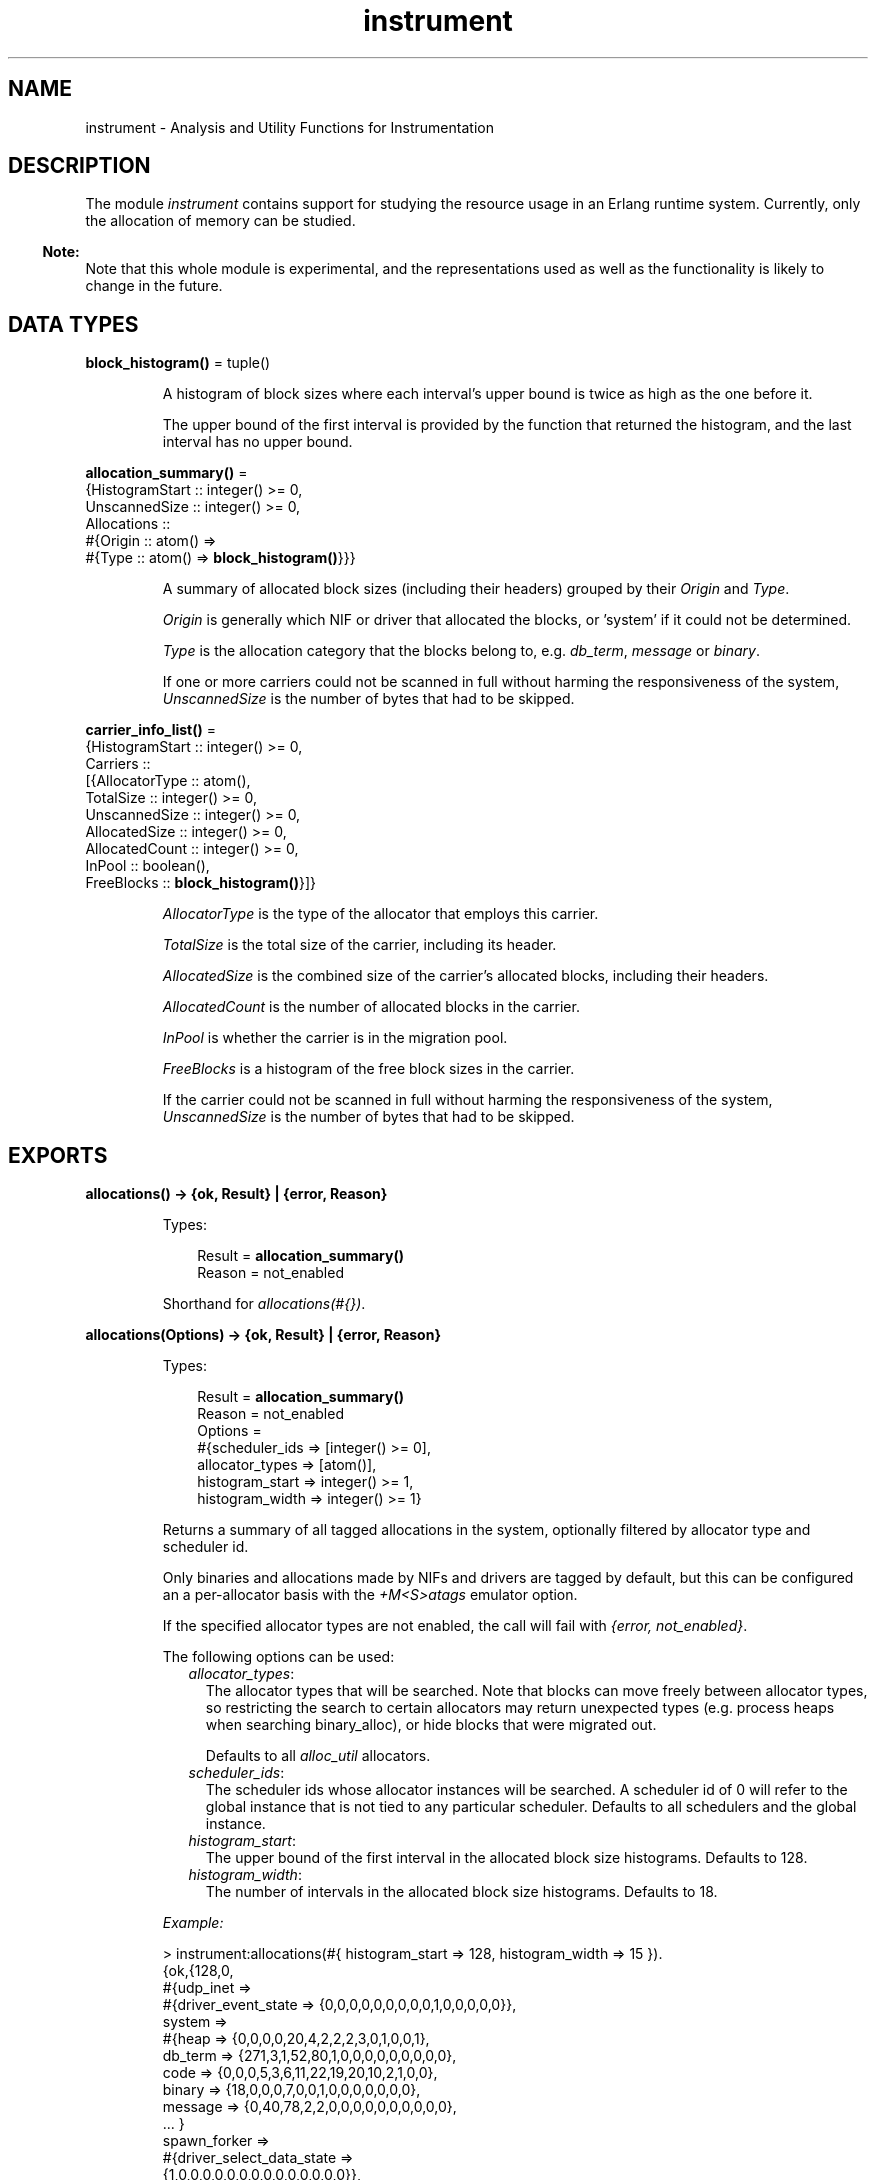 .TH instrument 3 "tools 3.0" "Ericsson AB" "Erlang Module Definition"
.SH NAME
instrument \- Analysis and Utility Functions for Instrumentation
.SH DESCRIPTION
.LP
The module \fIinstrument\fR\& contains support for studying the resource usage in an Erlang runtime system\&. Currently, only the allocation of memory can be studied\&.
.LP

.RS -4
.B
Note:
.RE
Note that this whole module is experimental, and the representations used as well as the functionality is likely to change in the future\&.

.SH DATA TYPES
.nf

\fBblock_histogram()\fR\& = tuple()
.br
.fi
.RS
.LP
A histogram of block sizes where each interval\&'s upper bound is twice as high as the one before it\&.
.LP
The upper bound of the first interval is provided by the function that returned the histogram, and the last interval has no upper bound\&.
.RE
.nf

\fBallocation_summary()\fR\& = 
.br
    {HistogramStart :: integer() >= 0,
.br
     UnscannedSize :: integer() >= 0,
.br
     Allocations ::
.br
         #{Origin :: atom() =>
.br
               #{Type :: atom() => \fBblock_histogram()\fR\&}}}
.br
.fi
.RS
.LP
A summary of allocated block sizes (including their headers) grouped by their \fIOrigin\fR\& and \fIType\fR\&\&.
.LP
\fIOrigin\fR\& is generally which NIF or driver that allocated the blocks, or \&'system\&' if it could not be determined\&.
.LP
\fIType\fR\& is the allocation category that the blocks belong to, e\&.g\&. \fIdb_term\fR\&, \fImessage\fR\& or \fIbinary\fR\&\&.
.LP
If one or more carriers could not be scanned in full without harming the responsiveness of the system, \fIUnscannedSize\fR\& is the number of bytes that had to be skipped\&.
.RE
.nf

\fBcarrier_info_list()\fR\& = 
.br
    {HistogramStart :: integer() >= 0,
.br
     Carriers ::
.br
         [{AllocatorType :: atom(),
.br
           TotalSize :: integer() >= 0,
.br
           UnscannedSize :: integer() >= 0,
.br
           AllocatedSize :: integer() >= 0,
.br
           AllocatedCount :: integer() >= 0,
.br
           InPool :: boolean(),
.br
           FreeBlocks :: \fBblock_histogram()\fR\&}]}
.br
.fi
.RS
.LP
\fIAllocatorType\fR\& is the type of the allocator that employs this carrier\&.
.LP
\fITotalSize\fR\& is the total size of the carrier, including its header\&.
.LP
\fIAllocatedSize\fR\& is the combined size of the carrier\&'s allocated blocks, including their headers\&.
.LP
\fIAllocatedCount\fR\& is the number of allocated blocks in the carrier\&.
.LP
\fIInPool\fR\& is whether the carrier is in the migration pool\&.
.LP
\fIFreeBlocks\fR\& is a histogram of the free block sizes in the carrier\&.
.LP
If the carrier could not be scanned in full without harming the responsiveness of the system, \fIUnscannedSize\fR\& is the number of bytes that had to be skipped\&.
.RE
.SH EXPORTS
.LP
.nf

.B
allocations() -> {ok, Result} | {error, Reason}
.br
.fi
.br
.RS
.LP
Types:

.RS 3
Result = \fBallocation_summary()\fR\&
.br
Reason = not_enabled
.br
.RE
.RE
.RS
.LP
Shorthand for \fB\fIallocations(#{})\fR\&\&.\fR\&
.RE
.LP
.nf

.B
allocations(Options) -> {ok, Result} | {error, Reason}
.br
.fi
.br
.RS
.LP
Types:

.RS 3
Result = \fBallocation_summary()\fR\&
.br
Reason = not_enabled
.br
Options = 
.br
    #{scheduler_ids => [integer() >= 0],
.br
      allocator_types => [atom()],
.br
      histogram_start => integer() >= 1,
.br
      histogram_width => integer() >= 1}
.br
.RE
.RE
.RS
.LP
Returns a summary of all tagged allocations in the system, optionally filtered by allocator type and scheduler id\&.
.LP
Only binaries and allocations made by NIFs and drivers are tagged by default, but this can be configured an a per-allocator basis with the \fB\fI+M<S>atags\fR\&\fR\& emulator option\&.
.LP
If the specified allocator types are not enabled, the call will fail with \fI{error, not_enabled}\fR\&\&.
.LP
The following options can be used:
.RS 2
.TP 2
.B
\fIallocator_types\fR\&:
The allocator types that will be searched\&. Note that blocks can move freely between allocator types, so restricting the search to certain allocators may return unexpected types (e\&.g\&. process heaps when searching binary_alloc), or hide blocks that were migrated out\&.
.RS 2
.LP
Defaults to all \fIalloc_util\fR\& allocators\&.
.RE
.TP 2
.B
\fIscheduler_ids\fR\&:
The scheduler ids whose allocator instances will be searched\&. A scheduler id of 0 will refer to the global instance that is not tied to any particular scheduler\&. Defaults to all schedulers and the global instance\&.
.TP 2
.B
\fIhistogram_start\fR\&:
The upper bound of the first interval in the allocated block size histograms\&. Defaults to 128\&.
.TP 2
.B
\fIhistogram_width\fR\&:
The number of intervals in the allocated block size histograms\&. Defaults to 18\&.
.RE
.LP
\fIExample:\fR\&
.LP
.nf

> instrument:allocations(#{ histogram_start => 128, histogram_width => 15 }).
{ok,{128,0,
     #{udp_inet =>
           #{driver_event_state => {0,0,0,0,0,0,0,0,0,1,0,0,0,0,0}},
       system =>
           #{heap => {0,0,0,0,20,4,2,2,2,3,0,1,0,0,1},
             db_term => {271,3,1,52,80,1,0,0,0,0,0,0,0,0,0},
             code => {0,0,0,5,3,6,11,22,19,20,10,2,1,0,0},
             binary => {18,0,0,0,7,0,0,1,0,0,0,0,0,0,0},
             message => {0,40,78,2,2,0,0,0,0,0,0,0,0,0,0},
             ... }
       spawn_forker =>
           #{driver_select_data_state =>
                 {1,0,0,0,0,0,0,0,0,0,0,0,0,0,0}},
       ram_file_drv => #{drv_binary => {0,0,0,0,0,0,1,0,0,0,0,0,0,0,0}},
       prim_file =>
           #{process_specific_data => {2,0,0,0,0,0,0,0,0,0,0,0,0,0,0},
             nif_trap_export_entry => {0,4,0,0,0,0,0,0,0,0,0,0,0,0,0},
             monitor_extended => {0,1,0,0,0,0,0,0,0,0,0,0,0,0,0},
             drv_binary => {0,0,0,0,0,0,1,0,3,5,0,0,0,1,0},
             binary => {0,4,0,0,0,0,0,0,0,0,0,0,0,0,0}},
       prim_buffer =>
           #{nif_internal => {0,4,0,0,0,0,0,0,0,0,0,0,0,0,0},
             binary => {0,4,0,0,0,0,0,0,0,0,0,0,0,0,0}}}}}
     
.fi
.RE
.LP
.nf

.B
carriers() -> {ok, Result} | {error, Reason}
.br
.fi
.br
.RS
.LP
Types:

.RS 3
Result = \fBcarrier_info_list()\fR\&
.br
Reason = not_enabled
.br
.RE
.RE
.RS
.LP
Shorthand for \fB\fIcarriers(#{})\fR\&\&.\fR\&
.RE
.LP
.nf

.B
carriers(Options) -> {ok, Result} | {error, Reason}
.br
.fi
.br
.RS
.LP
Types:

.RS 3
Result = \fBcarrier_info_list()\fR\&
.br
Reason = not_enabled
.br
Options = 
.br
    #{scheduler_ids => [integer() >= 0],
.br
      allocator_types => [atom()],
.br
      histogram_start => integer() >= 1,
.br
      histogram_width => integer() >= 1}
.br
.RE
.RE
.RS
.LP
Returns a summary of all carriers in the system, optionally filtered by allocator type and scheduler id\&.
.LP
If the specified allocator types are not enabled, the call will fail with \fI{error, not_enabled}\fR\&\&.
.LP
The following options can be used:
.RS 2
.TP 2
.B
\fIallocator_types\fR\&:
The allocator types that will be searched\&. Defaults to all \fIalloc_util\fR\& allocators\&.
.TP 2
.B
\fIscheduler_ids\fR\&:
The scheduler ids whose allocator instances will be searched\&. A scheduler id of 0 will refer to the global instance that is not tied to any particular scheduler\&. Defaults to all schedulers and the global instance\&.
.TP 2
.B
\fIhistogram_start\fR\&:
The upper bound of the first interval in the free block size histograms\&. Defaults to 512\&.
.TP 2
.B
\fIhistogram_width\fR\&:
The number of intervals in the free block size histograms\&. Defaults to 14\&.
.RE
.LP
\fIExample:\fR\&
.LP
.nf

> instrument:carriers(#{ histogram_start => 512, histogram_width => 8 }).
{ok,{512,
     [{ll_alloc,1048576,0,1048344,71,false,{0,0,0,0,0,0,0,0}},
      {binary_alloc,1048576,0,324640,13,false,{3,0,0,1,0,0,0,2}},
      {eheap_alloc,2097152,0,1037200,45,false,{2,1,1,3,4,3,2,2}},
      {fix_alloc,32768,0,29544,82,false,{22,0,0,0,0,0,0,0}},
      {...}|...]}}
     
.fi
.RE
.SH "SEE ALSO"

.LP
\fBerts_alloc(3)\fR\&, \fBerl(1)\fR\&